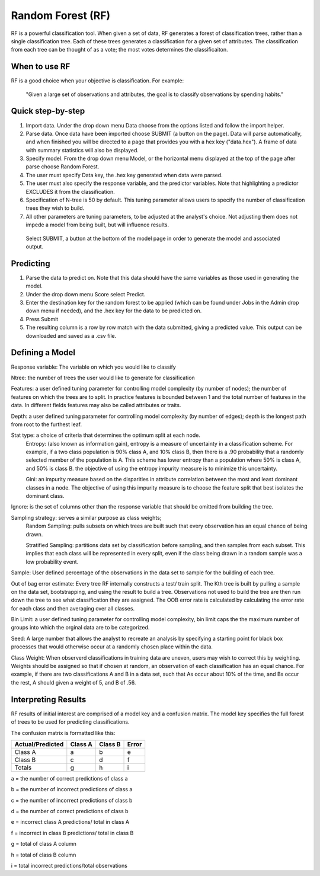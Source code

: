 
Random Forest (RF)
------------------

RF is a powerful classification tool. When given a set of data, RF
generates a forest of classification trees, rather than a single classification 
tree. Each of these trees generates a classification for a given set of 
attributes. The classification from each tree can be thought of as a vote; the most votes determines the classificaiton. 

When to use RF
""""""""""""""
RF is a good choice when your objective is classification. For example:

  "Given a large set of observations and attributes, the goal is to classify observations by spending habits."

Quick step-by-step
""""""""""""""""""

#. Import data. Under the drop down menu Data choose from the options listed and follow the import helper.

#. Parse data. Once data have been imported choose SUBMIT (a button on the page). Data will parse automatically, and when finished you will be directed to a page that provides you with a hex key ("data.hex"). A frame of data with summary statistics will also be displayed. 

#. Specify model. From the drop down menu Model, or the horizontal menu displayed at the top of the page after parse choose Random Forest. 

#. The user must specify Data key, the .hex key generated when data were parsed. 

#. The user must also specify the response variable, and the predictor variables. Note that highlighting a predictor EXCLUDES it from the classification.

#. Specification of N-tree is 50 by default. This tuning parameter allows users to specify the number of classification trees they wish to build. 

#. All other parameters are tuning parameters, to be adjusted at the analyst's choice. Not adjusting them does not impede a model from being built, but will influence results.

  Select SUBMIT, a button at the bottom of the model page in order to generate the model and associated output.

Predicting
""""""""""
 
#. Parse the data to predict on. Note that this
   data should have the same variables as those used in generating the
   model. 

#. Under the drop down menu Score select Predict.
   
#. Enter the destination key for the random forest to be applied (which can be found under
   Jobs in the Admin drop down menu if needed), and the .hex key for
   the data to be predicted on. 

#. Press Submit

#. The resulting column is a row by row match with the data submitted,
   giving a predicted value. This output can be downloaded and saved
   as a .csv file. 

Defining a Model
""""""""""""""""""

Response variable: The variable on which you would like to classify


Ntree: the number of trees the user would like to generate for classification


Features: a user defined tuning parameter for controlling model complexity (by number of nodes); the number of features on which the trees are to split. In practice features is bounded between 1 and the total number of features in the data. In different fields features may also be called attributes or traits. 

Depth: a user defined tuning parameter for controlling model complexity (by number of edges); depth is the longest path from root to the furthest leaf. 

Stat type: a choice of criteria that determines the optimum split at each node. 
	Entropy: (also known as information gain), entropy is a measure of uncertainty in a classification scheme. For example, if a two class population is 90% class A, and 10% class B, then there is a .90 probability that a randomly selected member of the population is A. This scheme has lower entropy than a population where 50% is class A, and 50% is class B. the objective of using the entropy impurity measure is to minimize this uncertainty.  
	
	Gini: an impurity measure based on the disparities in attribute correlation between the most and least dominant classes in a node. The objective of using this impurity measure is to choose the feature split that best isolates the dominant class.

Ignore: is the set of columns other than the response variable that should be omitted from building the tree. 
 

Sampling strategy: serves a similar purpose as class weights; 
	Random Sampling: pulls subsets on which trees are built such that every observation has an equal chance of being drawn. 

	Stratified Sampling: partitions data set by classification before sampling, and then samples from each subset. This implies that each class will be represented in every split, even if the class being drawn in a random sample was a low probability event. 


Sample: User defined percentage of the observations in the data set to sample for the building of each tree. 

Out of bag error estimate: Every tree RF internally constructs a test/ train split. The Kth tree is built by pulling a sample on the data set, bootstrapping, and using the result to build a tree. Observations not used to build the tree are then run down the tree to see what classification they are assigned. The OOB error rate is calculated by calculating the error rate for each class and then averaging over all classes. 

Bin Limit: a user defined tuning parameter for controlling model complexity, bin limit caps the the maximum number of groups into which the orginal data are to be categorized.

Seed: A large number that allows the analyst to recreate an analysis by specifying a starting point for black box processes that would otherwise occur at a randomly chosen place within the data.

Class Weight: When observerd classifications in training data are uneven, users may wish to correct this by weighting. Weights should be assigned so that if chosen at random, an observation of each classification has an equal chance. For example, if there are two classifications A and B in a data set, such that As occur about 10% of the time, and Bs occur the rest, A should given a weight of 5, and B of .56. 
 


Interpreting Results
""""""""""""""""""""

RF results of initial interest are comprised of a model key and a confusion matrix. The model key specifies the full forest of trees to be used for predicting classifications. 


The confusion matrix is formatted like this:

+------------------+-----------+---------+----------+
| Actual/Predicted |  Class A  | Class B |   Error  |
+==================+===========+=========+==========+
| Class A          |    a      |    b    |     e    |
+------------------+-----------+---------+----------+
| Class B          |    c      |    d    |     f    |
+------------------+-----------+---------+----------+
| Totals           |    g      |    h    |     i    |
+------------------+-----------+---------+----------+

a = the number of correct predictions of class a

b = the number of incorrect predictions of class a

c = the number of incorrect predictions of class b

d = the number of correct predictions of class b

e = incorrect class A predictions/ total in class A

f = incorrect in class B predictions/ total in class B

g = total of class A column 

h = total of class B column

i = total incorrect predictions/total observations
 
 



